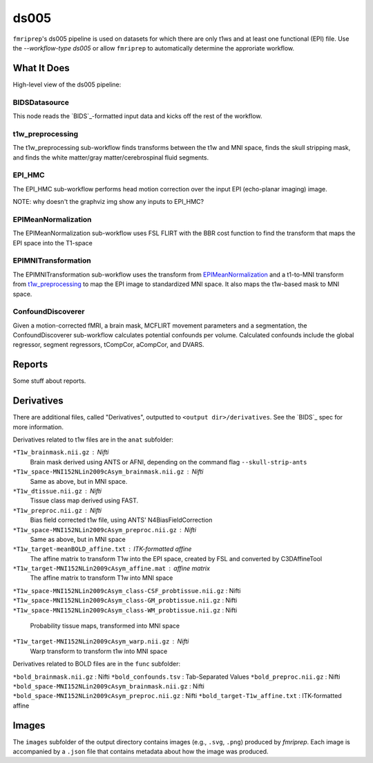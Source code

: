 ds005
=====

``fmriprep``'s ds005 pipeline is used on datasets for which there are only t1ws and at least one functional (EPI) file.
Use the `--workflow-type ds005` or allow ``fmriprep`` to automatically determine the approriate workflow.

What It Does
------------
High-level view of the ds005 pipeline:

.. graphviz:: ds005.dot

BIDSDatasource
~~~~~~~~~~~~~~

This node reads the `BIDS`_-formatted input data and kicks off the rest of the workflow.

t1w_preprocessing
~~~~~~~~~~~~~~~~~

.. graphviz:: t1w_preprocessing.dot

The t1w_preprocessing sub-workflow finds transforms between the t1w and MNI space, finds the skull stripping mask, and finds the white matter/gray matter/cerebrospinal fluid segments.

EPI_HMC
~~~~~~

.. graphviz:: EPI_HMC.dot

The EPI_HMC sub-workflow performs head motion correction over the input EPI (echo-planar imaging) image.

NOTE: why doesn't the graphviz img show any inputs to EPI_HMC?

EPIMeanNormalization
~~~~~~~~~~~~~~~~~~~~

.. graphviz:: EPIMeanNormalization.dot

The EPIMeanNormalization sub-workflow uses FSL FLIRT with the BBR cost function to find the transform that maps the EPI space into the T1-space

EPIMNITransformation
~~~~~~~~~~~~~~~~~~~~

.. graphviz:: EPIMNITransformation.dot

The EPIMNITransformation sub-workflow uses the transform from `EPIMeanNormalization`_ and a t1-to-MNI transform from `t1w_preprocessing`_ to map the EPI image to standardized MNI space.
It also maps the t1w-based mask to MNI space.

ConfoundDiscoverer
~~~~~~~~~~~~~~~~~~

.. graphviz:: ConfoundDiscoverer.dot

Given a motion-corrected fMRI, a brain mask, MCFLIRT movement parameters and a segmentation, the ConfoundDiscoverer sub-workflow calculates potential confounds per volume.
Calculated confounds include the global regressor, segment regressors, tCompCor, aCompCor, and DVARS.


Reports
-------

Some stuff about reports.

Derivatives
-----------

There are additional files, called "Derivatives", outputted to ``<output dir>/derivatives``.
See the `BIDS`_ spec for more information.

Derivatives related to t1w files are in the ``anat`` subfolder:

``*T1w_brainmask.nii.gz`` : Nifti
    Brain mask derived using ANTS or AFNI, depending on the command flag ``--skull-strip-ants``
``*T1w_space-MNI152NLin2009cAsym_brainmask.nii.gz`` : Nifti
    Same as above, but in MNI space.
``*T1w_dtissue.nii.gz`` : Nifti
    Tissue class map derived using FAST.
``*T1w_preproc.nii.gz`` : Nifti
    Bias field corrected t1w file, using ANTS' N4BiasFieldCorrection
``*T1w_space-MNI152NLin2009cAsym_preproc.nii.gz`` : Nifti
    Same as above, but in MNI space
``*T1w_target-meanBOLD_affine.txt`` : ITK-formatted affine
    The affine matrix to transform T1w into the EPI space, created by FSL and converted by C3DAffineTool
``*T1w_target-MNI152NLin2009cAsym_affine.mat`` : affine matrix
    The affine matrix to transform T1w into MNI space
``*T1w_space-MNI152NLin2009cAsym_class-CSF_probtissue.nii.gz`` : Nifti
``*T1w_space-MNI152NLin2009cAsym_class-GM_probtissue.nii.gz`` : Nifti
``*T1w_space-MNI152NLin2009cAsym_class-WM_probtissue.nii.gz`` : Nifti
    Probability tissue maps, transformed into MNI space
``*T1w_target-MNI152NLin2009cAsym_warp.nii.gz`` : Nifti
    Warp transform to transform t1w into MNI space

Derivatives related to BOLD files are in the ``func`` subfolder:

``*bold_brainmask.nii.gz`` : Nifti
``*bold_confounds.tsv`` : Tab-Separated Values
``*bold_preproc.nii.gz`` : Nifti
``*bold_space-MNI152NLin2009cAsym_brainmask.nii.gz`` : Nifti
``*bold_space-MNI152NLin2009cAsym_preproc.nii.gz`` : Nifti
``*bold_target-T1w_affine.txt`` : ITK-formatted affine

Images
------

The ``images`` subfolder of the output directory contains images (e.g., ``.svg``, ``.png``) produced by `fmriprep`.
Each image is accompanied by a ``.json`` file that contains metadata about how the image was produced.
